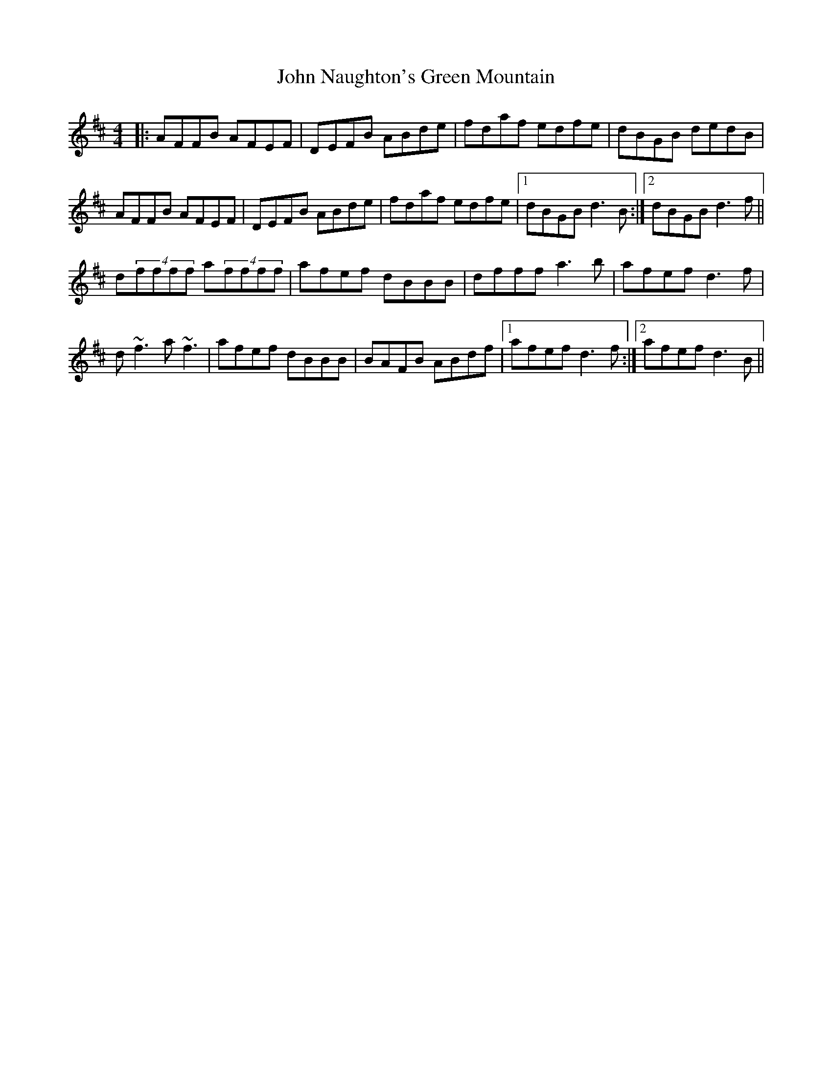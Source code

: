 X: 20566
T: John Naughton's Green Mountain
R: reel
M: 4/4
K: Dmajor
|:AFFB AFEF|DEFB ABde|fdaf edfe|dBGB dedB|
AFFB AFEF|DEFB ABde|fdaf edfe|1 dBGB d3B:|2 dBGB d3f||
d(4ffff a(4ffff|afef dBBB|dfff a3b|afef d3f|
d~f3 a~f3|afef dBBB|BAFB ABdf|1 afef d3f:|2 afef d3B||

